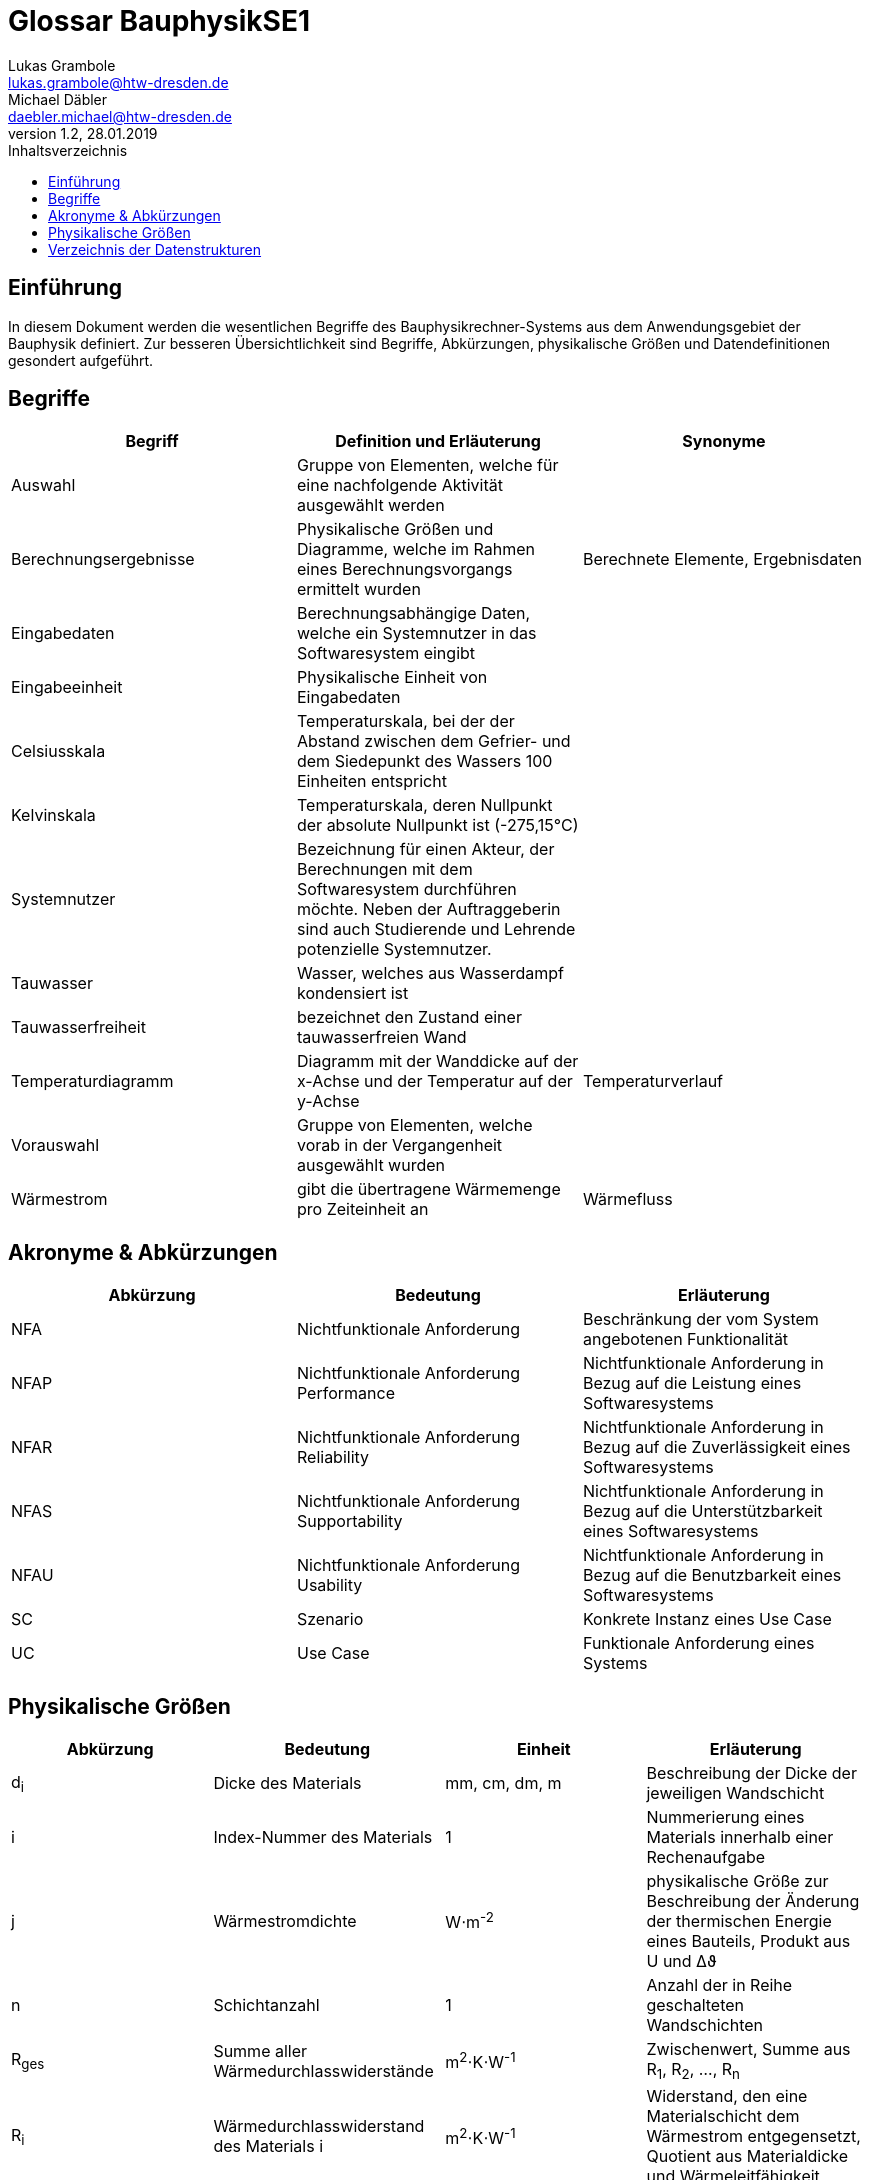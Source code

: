 = Glossar BauphysikSE1
Lukas Grambole <lukas.grambole@htw-dresden.de>; Michael Däbler <daebler.michael@htw-dresden.de>
1.2, 28.01.2019 
:toc: 
:toc-title: Inhaltsverzeichnis
//:sectnums:
// Platzhalter für weitere Dokumenten-Attribute 



== Einführung
In diesem Dokument werden die wesentlichen Begriffe des Bauphysikrechner-Systems aus dem Anwendungsgebiet der Bauphysik definiert. Zur besseren Übersichtlichkeit sind Begriffe, Abkürzungen, physikalische Größen und Datendefinitionen gesondert aufgeführt.

== Begriffe
[%header]
|===
|Begriff|	Definition und Erläuterung|	Synonyme

|Auswahl|Gruppe von Elementen, welche für eine nachfolgende Aktivität ausgewählt werden|
|Berechnungsergebnisse|Physikalische Größen und Diagramme, welche im Rahmen eines Berechnungsvorgangs ermittelt wurden|Berechnete Elemente, Ergebnisdaten
|Eingabedaten|Berechnungsabhängige Daten, welche ein Systemnutzer in das Softwaresystem eingibt|
|Eingabeeinheit|Physikalische Einheit von Eingabedaten|
|Celsiusskala|Temperaturskala, bei der der Abstand zwischen dem Gefrier- und dem Siedepunkt des Wassers 100 Einheiten entspricht|
|Kelvinskala|Temperaturskala, deren Nullpunkt der absolute Nullpunkt ist (-275,15°C)|
|Systemnutzer|Bezeichnung für einen Akteur, der Berechnungen mit dem Softwaresystem durchführen möchte. Neben der Auftraggeberin sind auch Studierende und Lehrende potenzielle Systemnutzer.|
|Tauwasser|Wasser, welches aus Wasserdampf kondensiert ist|
|Tauwasserfreiheit|bezeichnet den Zustand einer tauwasserfreien Wand|
|Temperaturdiagramm|Diagramm mit der Wanddicke auf der x-Achse und der Temperatur auf der y-Achse|Temperaturverlauf
|Vorauswahl|Gruppe von Elementen, welche vorab in der Vergangenheit ausgewählt wurden|
|Wärmestrom|gibt die übertragene Wärmemenge pro Zeiteinheit an|Wärmefluss
|===
		
== Akronyme & Abkürzungen
|===
|Abkürzung|	Bedeutung|	Erläuterung

|NFA|Nichtfunktionale Anforderung|Beschränkung der vom System angebotenen Funktionalität
|NFAP|Nichtfunktionale Anforderung Performance|Nichtfunktionale Anforderung in Bezug auf die Leistung eines Softwaresystems
|NFAR|Nichtfunktionale Anforderung Reliability|Nichtfunktionale Anforderung in Bezug auf die Zuverlässigkeit eines Softwaresystems
|NFAS|Nichtfunktionale Anforderung Supportability|Nichtfunktionale Anforderung in Bezug auf die Unterstützbarkeit eines Softwaresystems
|NFAU|Nichtfunktionale Anforderung Usability|Nichtfunktionale Anforderung in Bezug auf die Benutzbarkeit eines Softwaresystems
|SC|Szenario|Konkrete Instanz eines Use Case
|UC|Use Case|Funktionale Anforderung eines Systems

|===

== Physikalische Größen
[%header]
|===
|Abkürzung|	Bedeutung|Einheit|	Erläuterung
//|UP|Unified Process|Vorgehensmodell für die Softwareentwicklung|
|d~i~|Dicke des Materials i|mm, cm, dm, m |Beschreibung der Dicke der jeweiligen Wandschicht

|i|Index-Nummer des Materials|1|Nummerierung eines Materials innerhalb einer Rechenaufgabe

|j|Wärmestromdichte|W⋅m^-2^|physikalische Größe zur Beschreibung der Änderung der thermischen Energie eines Bauteils, Produkt aus U und Δϑ

|n|Schichtanzahl|1|Anzahl der in Reihe geschalteten Wandschichten
|R~ges~|Summe aller Wärmedurchlasswiderstände|m^2^⋅K⋅W^-1^|Zwischenwert, Summe aus R~1~, R~2~, ..., R~n~

|R~i~|Wärmedurchlasswiderstand des Materials i |m^2^⋅K⋅W^-1^|Widerstand, den eine Materialschicht dem Wärmestrom entgegensetzt, Quotient aus Materialdicke und Wärmeleitfähigkeit

|R~se~|Wärmeübergangswiderstand außen|m^2^⋅K⋅W^-1^|Wärmeübergangswiderstand des Materials an der äußeren Oberfläche

|R~si~|Wärmeübergangswiderstand innen|m^2^⋅K⋅W^-1^|Wärmeübergangswiderstand des Materials an der inneren Oberfläche

|R~T~|Wärmedurchgangswiderstand|m^2^⋅K⋅W^-1^|Widerstand, welcher dem Wärmestrom vom gesamten Bauteil inklusive der Oberflächen entgegengesetzt wird, Summe aus R~si~, R~se~ und R~ges~

|U|Wärmedurchgangskoeffizient|W⋅m^-2^⋅K^-1^|Maß für die Wärmedurchlässigkeit eines Bauteils, Kehrwert von R~T~

|Δϑ|Temperaturunterschied|K|Temperaturunterschied zwischen Innen- und Außentemperatur, Betrag der Differenz aus ϑ~i~ und ϑ~e~

|Δϑ~k~|Temperaturunterschied an einer Schichtgrenze k|K|Produkt aus j und dem überwundenen Wärmewiderstand (R~si~, R~i~ *oder* R~se~)

|λ~i~|Wärmeleitfähigkeit des Materials i |W⋅m^-1^⋅K^-1^|Stoffeigenschaft, welche den Wärmestrom durch ein Material bestimmt

|ϑ~e~|Außentemperatur|°C|Temperatur an der Wandaußenseite

|ϑ~i~|Innentemperatur|°C|Temperatur an der Wandinnenseite

|ϑ~k~|Temperatur an der Schichtgrenze k |°C|Berechnung von Lage der wärmeren Seite abhängig (vgl. Beispielrechnung der Auftraggeberin)
|===


== Verzeichnis der Datenstrukturen
[%header]
|===
|Bezeichnung|	Definition |	Format | Gültigkeitsregeln 

|Materialdaten|d~i~, λ~i~, R~se~, R~si~|Double|aus Zahlen, ≥0

|Temperaturdaten|Δϑ~k~, ϑ~k~, Δϑ~e~, ϑ~i~|Double|aus Zahlen, ≥ 0 (bei Kelvinskala), beziehungsweise ≥ -273,15 (bei Celsiusskala)

|Wärmewiderstandsdaten|	j, R~ges~, R~i~, R~T~, U|	Double | aus Zahlen, ≥0 

|===



